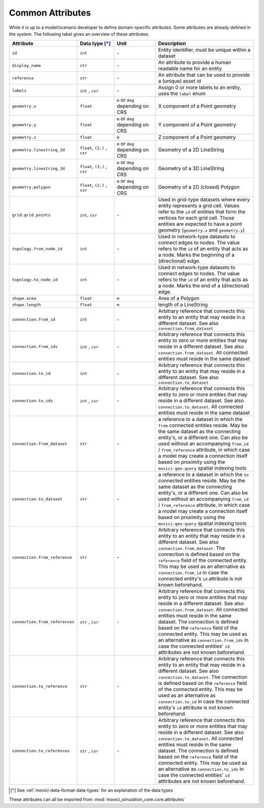 
.. _movici-common-attributes:

Common Attributes
=================

While it is up to a model/scenario developer to define domain-specific attributes. Some attributes
are already defined in the system. The following tabel gives an overview of these attributes:

.. list-table::
  :widths: 10 20 20 50
  :header-rows: 1

  * - Attribute
    - Data type [*]_
    - Unit
    - Description
  * - ``id``
    - ``int``
    - \-
    - Entity identifier, must be unique within a dataset

  * - ``display_name``
    - ``str``
    - \-
    - An attribute to provide a human readable name for an entity

  * - ``reference``
    - ``str``
    - \-
    - An attribute that can be used to provide a (unique) asset id

  * - ``labels``
    - ``int`` , ``csr``
    - \-
    - Assign 0 or more labels to an entity, uses the ``label`` enum

  * - ``geometry.x``
    - ``float``
    - ``m`` or ``deg`` depending on CRS
    - X component of a Point geometry
  * - ``geometry.y``
    - ``float``
    - ``m`` or ``deg`` depending on CRS
    - Y component of a Point geometry
  * - ``geometry.z``
    - ``float``
    - ``m``
    - Z component of a Point geometry
  * - ``geometry.linestring_2d``
    - ``float``, ``(2,)`` , ``csr``
    - ``m`` or ``deg`` depending on CRS
    - Geometry of a 2D LineString 
  * - ``geometry.linestring_3d``
    - ``float``, ``(3,)`` , ``csr``
    - ``m`` or ``deg`` depending on CRS
    - Geometry of a 3D LineString
  * - ``geometry.polygon``
    - ``float``, ``(2,)`` , ``csr``
    - ``m`` or ``deg`` depending on CRS
    - Geometry of a 2D (closed) Polygon
  * - ``grid.grid_points``
    - ``int``, ``csr``
    - \-
    - Used in grid-type datasets where every entity represents a grid cell. Values refer to the 
      ``id`` of entities that form the vertices for each grid cell. Those entities are expected to
      have a point geometry (``geometry.x`` and ``geometry.y``)

  * - ``topology.from_node_id``
    - ``int``
    - \-
    - Used in network-type datasets to connect edges to nodes. The value refers to the ``id`` of 
      an entity that acts as a node. Marks the beginning of a (directional) edge.
  * - ``topology.to_node_id``
    - ``int``
    - \-
    - Used in network-type datasets to connect edges to nodes. The value refers to the ``id`` of 
      an entity that acts as a node. Marks the end of a (directional) edge.
  * - ``shape.area``
    - ``float``
    - ``m``
    - Area of a Polygon
  * - ``shape.length``
    - ``float``
    - ``m``
    - length of a LineString
  * - ``connection.from_id``
    - ``int``
    - \-

    - Arbitrary reference that connects this entity to an entity that may reside in a different 
      dataset. See also ``connection.from_dataset``
  * - ``connection.from_ids``
    - ``int`` , ``csr``
    - \-

    - Arbitrary reference that connects this entity to zero or more entities that may reside in a
      different dataset. See also ``connection.from_dataset``. All connected entities must reside
      in the same dataset
  * - ``connection.to_id``
    - ``int``
    - \-

    - Arbitrary reference that connects this entity to an entity that may reside in a different 
      dataset. See also ``connection.to_dataset``
  * - ``connection.to_ids``
    - ``int`` , ``csr``
    - \-

    - Arbitrary reference that connects this entity to zero or more entities that may reside in a
      different dataset. See also ``connection.to_dataset``. All connected entities must reside
      in the same dataset
  * - ``connection.from_dataset``
    - ``str``
    - \-

    - a reference to a dataset in which the ``from`` connected entities reside. May be the same
      dataset as the connecting entity's, or a different one. Can also be used without an 
      accompanying ``from_id`` / ``from_reference`` attribute, in which case a model may create
      a connection itself based on proximity using the ``movici-geo-query`` spatial indexing tools
  * - ``connection.to_dataset``
    - ``str``
    - \-

    - a reference to a dataset in which the ``to`` connected entities reside. May be the same
      dataset as the connecting entity's, or a different one. Can also be used without an 
      accompanying ``from_id`` / ``from_reference`` attribute, in which case a model may create
      a connection itself based on proximity using the ``movici-geo-query`` spatial indexing tools
  * - ``connection.from_reference``
    - ``str``
    - \-

    - Arbitrary reference that connects this entity to an entity that may reside in a different 
      dataset. See also ``connection.from_dataset``. The connection is defined based on the 
      ``reference`` field of the connected entity. This may be used as an alternative as 
      ``connection.from_id`` in case the connected entity's ``id`` attribute is not known
      beforehand.
  * - ``connection.from_references``
    - ``str`` , ``csr``
    - \-

    - Arbitrary reference that connects this entity to zero or more entities that may reside in a
      different dataset. See also ``connection.from_dataset``. All connected entities must reside
      in the same dataset. The connection is defined based on the ``reference`` field of the
      connected entity. This may be used as an alternative as ``connection.from_ids`` in case
      the connected entities' ``id`` atttributes are not known beforehand.
  * - ``connection.to_reference``
    - ``str``
    - \-

    - Arbitrary reference that connects this entity to an entity that may reside in a different 
      dataset. See also ``connection.to_dataset``. The connection is defined based on the 
      ``reference`` field of the connected entity. This may be used as an alternative as 
      ``connection.to_id`` in case the connected entity's ``id`` attribute is not known
      beforehand.
  * - ``connection.to_references``
    - ``str`` , ``csr``
    - \-

    - Arbitrary reference that connects this entity to zero or more entities that may reside in a
      different dataset. See also ``connection.to_dataset``. All connected entities must reside
      in the same dataset. The connection is defined based on the ``reference`` field of the
      connected entity. This may be used as an alternative as ``connection.to_ids`` in case
      the connected entities' ``id`` atttributes are not known beforehand.

.. [*] See :ref:`movici-data-format-data-types` for an explanation of the data types

These attributes can all be imported from :mod:`movici_simulation_core.core.attributes`